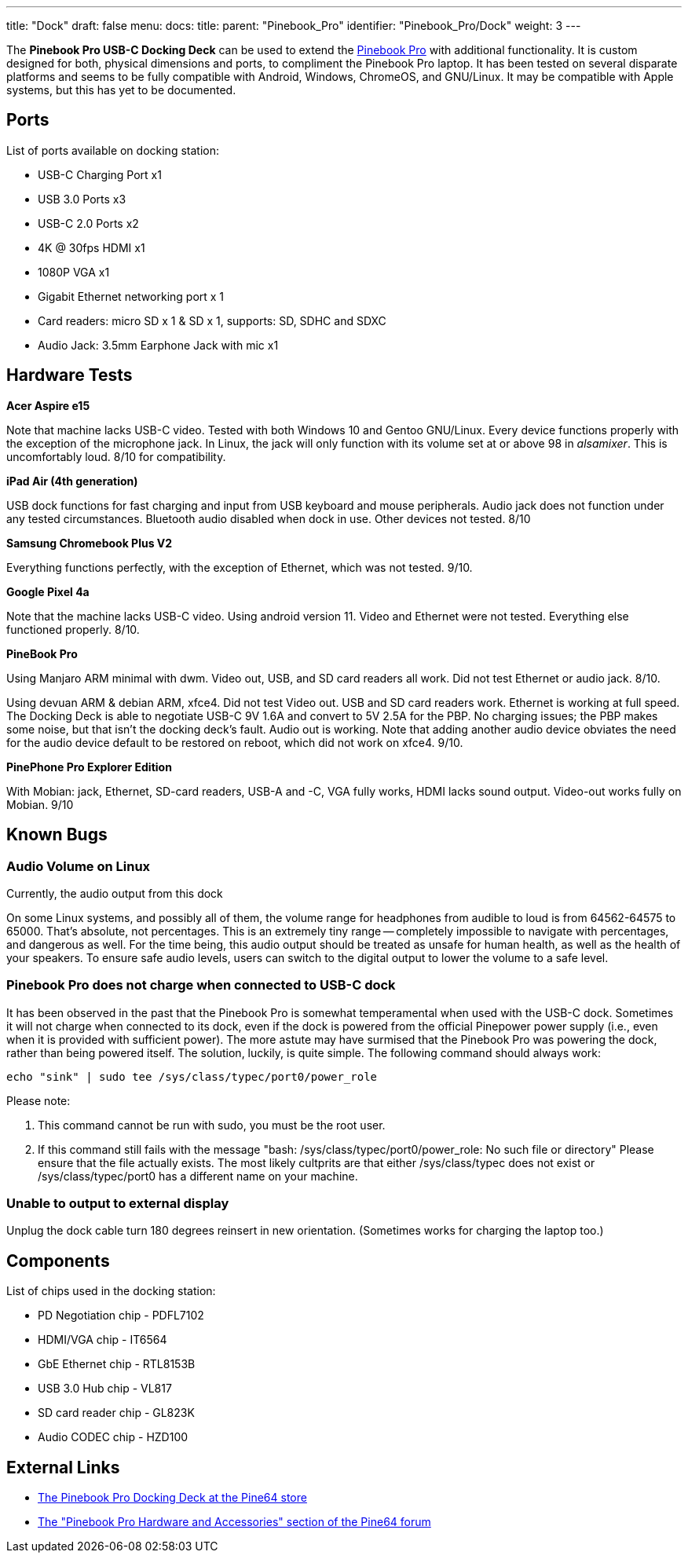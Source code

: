 ---
title: "Dock"
draft: false
menu:
  docs:
    title:
    parent: "Pinebook_Pro"
    identifier: "Pinebook_Pro/Dock"
    weight: 3
---

The *Pinebook Pro USB-C Docking Deck* can be used to extend the link:/documentation/Pinebook_Pro[Pinebook Pro] with additional functionality. It is custom designed for both, physical dimensions and ports, to compliment the Pinebook Pro laptop. It has been tested on several disparate platforms and seems to be fully compatible with Android, Windows, ChromeOS, and GNU/Linux. It may be compatible with Apple systems, but this has yet to be documented.

== Ports

List of ports available on docking station:

* USB-C Charging Port x1
* USB 3.0 Ports x3
* USB-C 2.0 Ports x2
* 4K @ 30fps HDMI x1
* 1080P VGA x1
* Gigabit Ethernet networking port x 1
* Card readers: micro SD x 1 & SD x 1, supports: SD, SDHC and SDXC
* Audio Jack: 3.5mm Earphone Jack with mic x1

== Hardware Tests

*Acer Aspire e15*

Note that machine lacks USB-C video. Tested with both Windows 10 and Gentoo GNU/Linux. Every device functions properly with the exception of the microphone jack. In Linux, the jack will only function with its volume set at or above 98 in _alsamixer_. This is uncomfortably loud. 8/10 for compatibility.

*iPad Air (4th generation)*

USB dock functions for fast charging and input from USB keyboard and mouse peripherals. Audio jack does not function under any tested circumstances. Bluetooth audio disabled when dock in use. Other devices not tested. 8/10

*Samsung Chromebook Plus V2*

Everything functions perfectly, with the exception of Ethernet, which was not tested. 9/10.

*Google Pixel 4a*

Note that the machine lacks USB-C video. Using android version 11. Video and Ethernet were not tested. Everything else functioned properly. 8/10.

*PineBook Pro*

Using Manjaro ARM minimal with dwm. Video out, USB, and SD card readers all work. Did not test Ethernet or audio jack. 8/10.

Using devuan ARM & debian ARM, xfce4. Did not test Video out. USB and SD card readers work. Ethernet is working at full speed. The Docking Deck is able to negotiate USB-C 9V 1.6A and convert to 5V 2.5A for the PBP. No charging issues; the PBP makes some noise, but that isn't the docking deck's fault. Audio out is working. Note that adding another audio device obviates the need for the audio device default to be restored on reboot, which did not work on xfce4. 9/10.

*PinePhone Pro Explorer Edition*

With Mobian: jack, Ethernet, SD-card readers, USB-A and -C, VGA fully works, HDMI lacks sound output. Video-out works fully on Mobian. 9/10

== Known Bugs

=== Audio Volume on Linux

Currently, the audio output from this dock

On some Linux systems, and possibly all of them, the volume range for headphones from audible to loud is from 64562-64575 to 65000. That's absolute, not percentages. This is an extremely tiny range -- completely impossible to navigate with percentages, and dangerous as well. For the time being, this audio output should be treated as unsafe for human health, as well as the health of your speakers. To ensure safe audio levels, users can switch to the digital output to lower the volume to a safe level.

=== Pinebook Pro does not charge when connected to USB-C dock

It has been observed in the past that the Pinebook Pro is somewhat temperamental when used with the USB-C dock. Sometimes it will not charge when connected to its dock, even if the dock is powered from the official Pinepower power supply (i.e., even when it is provided with sufficient power). The more astute may have surmised that the Pinebook Pro was powering the dock, rather than being powered itself. The solution, luckily, is quite simple. The following command should always work:

 echo "sink" | sudo tee /sys/class/typec/port0/power_role

Please note:

. This command cannot be run with sudo, you must be the root user.
. If this command still fails with the message "bash: /sys/class/typec/port0/power_role: No such file or directory" Please ensure that the file actually exists. The most likely cultprits are that either /sys/class/typec does not exist or /sys/class/typec/port0 has a different name on your machine.

=== Unable to output to external display

Unplug the dock cable turn 180 degrees reinsert in new orientation. (Sometimes works for charging the laptop too.)

== Components

List of chips used in the docking station:

* PD Negotiation chip - PDFL7102
* HDMI/VGA chip - IT6564
* GbE Ethernet chip - RTL8153B
* USB 3.0 Hub chip - VL817
* SD card reader chip - GL823K
* Audio CODEC chip - HZD100

== External Links

* https://pine64.com/product/pinebook-pro-usb-c-docking-deck/[The Pinebook Pro Docking Deck at the Pine64 store]
* https://forum.pine64.org/forumdisplay.php?fid=116[The "Pinebook Pro Hardware and Accessories" section of the Pine64 forum]

